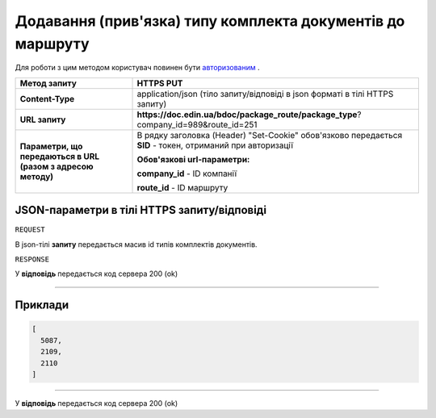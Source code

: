 #########################################################################
**Додавання (прив'язка) типу комплекта документів до маршруту**
#########################################################################

Для роботи з цим методом користувач повинен бути `авторизованим <https://wiki-df-bank.edin.ua/uk/latest/API_DOCflow/Methods/Authorization.html>`__ .

+--------------------------------------------------------------+------------------------------------------------------------------------------------------------------------+
|                       **Метод запиту**                       |                                               **HTTPS PUT**                                                |
+==============================================================+============================================================================================================+
| **Content-Type**                                             | application/json (тіло запиту/відповіді в json форматі в тілі HTTPS запиту)                                |
+--------------------------------------------------------------+------------------------------------------------------------------------------------------------------------+
| **URL запиту**                                               |   **https://doc.edin.ua/bdoc/package_route/package_type**?company_id=989&route_id=251                      |
+--------------------------------------------------------------+------------------------------------------------------------------------------------------------------------+
| **Параметри, що передаються в URL (разом з адресою методу)** | В рядку заголовка (Header) "Set-Cookie" обов'язково передається **SID** - токен, отриманий при авторизації |
|                                                              |                                                                                                            |
|                                                              | **Обов'язкові url-параметри:**                                                                             |
|                                                              |                                                                                                            |
|                                                              | **company_id** - ID компанії                                                                               |
|                                                              |                                                                                                            |
|                                                              | **route_id** - ID маршруту                                                                                 |
|                                                              |                                                                                                            |
+--------------------------------------------------------------+------------------------------------------------------------------------------------------------------------+

**JSON-параметри в тілі HTTPS запиту/відповіді**
*******************************************************************

``REQUEST``

В json-тілі **запиту** передається масив id типів комплектів документів.

``RESPONSE``

У **відповідь** передається код сервера 200 (ok)

--------------

**Приклади**
*****************

.. code:: ruby

	[
	  5087,
	  2109,
	  2110
	]

--------------

У **відповідь** передається код сервера 200 (ok)




